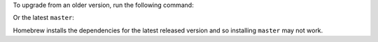 .. smart-prompt:: bash

    brew install https://raw.githubusercontent.com/|github-owner|/|github-repository|/master/dcose2e.rb

To upgrade from an older version, run the following command:

.. smart-prompt:: bash

    brew upgrade https://raw.githubusercontent.com/|github-owner|/|github-repository|/master/dcose2e.rb

Or the latest ``master``:

Homebrew installs the dependencies for the latest released version and so installing ``master`` may not work.

.. smart-prompt:: bash

    brew install --HEAD https://raw.githubusercontent.com/|github-owner|/|github-repository|/master/dcose2e.rb
